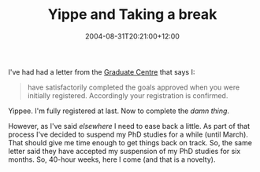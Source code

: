 #+title: Yippe and Taking a break
#+date: 2004-08-31T20:21:00+12:00
#+lastmod: 2004-08-31T20:21:00+12:00
#+categories[]: Research
#+slug: yippe-and-taking-a-break
#+tags[]: PhD
#+draft: False

I've had had a letter from the [[https://www.auckland.ac.nz/postgraduate/][Graduate Centre]] that says I:

#+BEGIN_QUOTE

have satisfactorily completed the goals approved when you were initially registered. Accordingly your registration is confirmed.

#+END_QUOTE

Yippee. I'm fully registered at last. Now to complete the /damn thing/.

However, as I've said [[{{< relref "20040508-a-wake-up-call" >}}][elsewhere]] I need to ease back a little. As part of that process I've decided to suspend my PhD studies for a while (until March). That should give me time enough to get things back on track. So, the same letter said they have accepted my suspension of my PhD studies for six months. So, 40-hour weeks, here I come (and that is a novelty).
